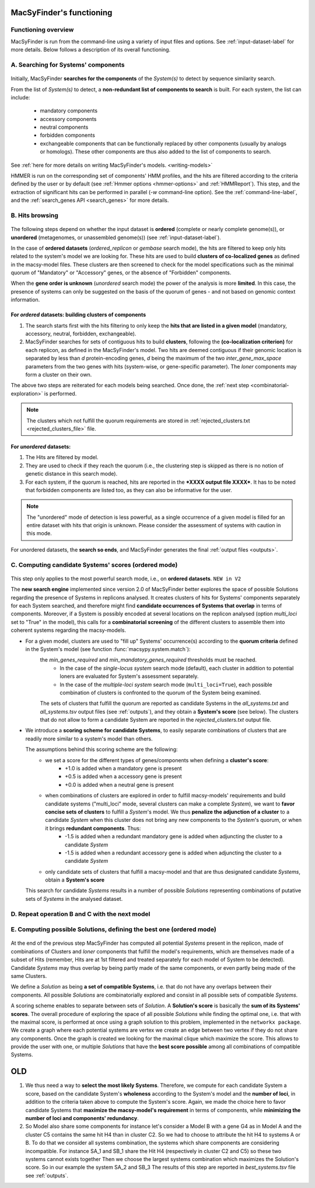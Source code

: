 .. MacSyFinder - Detection of macromolecular systems in protein datasets
    using systems modelling and similarity search.            
    Authors: Sophie Abby, Bertrand Néron                                 
    Copyright © 2014-2020 Institut Pasteur (Paris) and CNRS.
    See the COPYRIGHT file for details                                    
    MacsyFinder is distributed under the terms of the GNU General Public License (GPLv3). 
    See the COPYING file for details.  
    
.. _functioning:


MacSyFinder's functioning
=========================

********************
Functioning overview
********************

.. A. MacSyFinder is run from the command-line using a variety of input files and options.
   See :ref:`input-dataset-label` for more details.

.. B. Depending on the input dataset type ("ordered" or "unordered"),
   the hits detected are processed using their contiguity or not.
   More details are provided in the :ref:`section below<system_assessment>`


MacSyFinder is run from the command-line using a variety of input files and options.
See :ref:`input-dataset-label` for more details. Below follows a description of its overall functioning. 


************************************
A. Searching for Systems' components
************************************

   .. image:: ../_static/msf_functionning_step1.svg
     :height: 500px
     :align: left

Initially, MacSyFinder **searches for the components** of the `System(s)` to detect by sequence similarity search.

From the list of `System(s)` to detect, a **non-redundant list of components to search** is built.
For each system, the list can include:

    - mandatory components
    - accessory components
    - neutral components
    - forbidden components
    - exchangeable components that can be functionally replaced by other components (usually by analogs or homologs).
      These other components are thus also added to the list of components to search.


See :ref:`here for more details on writing MacSyFinder's models. <writing-models>`

HMMER is run on the corresponding set of components' HMM profiles, and the hits are filtered according to the criteria defined
by the user or by default (see :ref:`Hmmer options <hmmer-options>` and :ref:`HMMReport`).
This step, and the extraction of significant hits can be performed in parallel (`-w` command-line option).
See the :ref:`command-line-label`, and the :ref:`search_genes API <search_genes>` for more details.

.. _system_assessment:

****************
B. Hits browsing
****************

   .. image:: ../_static/msf_functionning_step2.svg
     :height: 500px
     :align: left

The following steps depend on whether the input dataset is **ordered** (complete or nearly complete genome(s)),
or **unordered**  (metagenomes, or unassembled genome(s)) (see :ref:`input-dataset-label`).

In the case of **ordered datasets** (`ordered_replicon` or `gembase` search mode),
the hits are filtered to keep only hits related to the system's model we are looking for.
These hits are used to build **clusters of co-localized genes** as defined in the macsy-model files.
These clusters are then screened to check for the model specifications such as the minimal quorum of
"Mandatory" or "Accessory" genes, or the absence of "Forbidden" components.

When the **gene order is unknown** (`unordered` search mode) the power of the analysis is more **limited**.
In this case, the presence of systems can only be suggested on the basis of
the quorum of genes - and not based on genomic context information. 

.. _note:
    The `neutral` components are used to build clusters of co-localized genes.
    They do not play any role in components' quorum assessment.


For *ordered* datasets: building clusters of components
-------------------------------------------------------

1. The search starts first with the hits filtering to only keep the **hits that are listed in a given model** (mandatory, accessory, neutral,
   forbidden, exchangeable).

2.  MacSyFinder searches for sets of contiguous hits to build **clusters**, following the 
    **(co-localization criterion)** for each replicon, as defined in the MacSyFinder's model.
    Two hits are deemed contiguous if their genomic location is separated by less than *d* protein-encoding genes, *d*
    being the maximum of the two `inter_gene_max_space` parameters 
    from the two genes with hits (system-wise, or gene-specific parameter).
    The `loner` components may form a cluster on their own.

   
The above two steps are reiterated for each models being searched. Once done, the :ref:`next step <combinatorial-exploration>` is performed.

.. note::
    The clusters which not fulfill the quorum requirements are stored in :ref:`rejected_clusters.txt <rejected_clusters_file>` file.


For *unordered* datasets: 
-------------------------

1. The Hits are filtered by model.
2. They are used to check if they reach the quorum (i.e., the clustering step is skipped as there is no notion of genetic distance in this search mode).
3. For each system, if the quorum is reached, hits are reported in the ***XXXX output file XXXX***.
   It has to be noted that forbidden components are listed too, as they can also be informative for the user.

.. note::
    The "unordered" mode of detection is less powerful, as a single occurrence of a given model is filled for
    an entire dataset with hits that origin is unknown. Please consider the assessment of systems with caution in this mode.

For unordered datasets, the **search so ends**, and MacSyFinder generates the final :ref:`output files <outputs>`. 


.. _combinatorial-exploration:


*****************************************************
C. Computing candidate Systems' scores (ordered mode)
*****************************************************

   .. image:: ../_static/msf_functionning_step3.svg
     :height: 500px
     :align: left

This step only applies to the most powerful search mode, i.e., on **ordered datasets**. ``NEW in V2``

The **new search engine** implemented since version 2.0 of MacSyFinder better explores the space of possible Solutions regarding the presence of Systems in replicons analysed. 
It creates clusters of hits for Systems' components separately for each System searched, and therefore might find **candidate occurrences of Systems that overlap** in terms of components. 
Moreover, if a System is possibly encoded at several locations on the replicon analysed (option `multi_loci` set to "True" in the model),
this calls for a **combinatorial screening** of the different clusters to assemble them into coherent systems regarding the macsy-models.

* For a given model, clusters are used to "fill up" Systems' occurrence(s) according to the **quorum criteria** defined in the System's model (see function :func:`macsypy.system.match`):
   the `min_genes_required` and `min_mandatory_genes_required` thresholds must be reached.  
      * In the case of the `single-locus system` search mode (default), each cluster in addition to potential loners are evaluated for System's assessment separately.  
      * In the case of the `multiple-loci system` search mode (``multi_loci=True``), each possible combination of clusters is confronted to the quorum of the System being examined.

   The sets of clusters that fulfill the quorum are reported as candidate Systems in the `all_systems.txt` and `all_systems.tsv` output files (see :ref:`outputs`),
   and they obtain a **System's score** (see below).
   The clusters that do not allow to form a candidate System are reported in the `rejected_clusters.txt` output file.
   

*  We introduce a **scoring scheme for candidate Systems**, to easily separate combinations of clusters that are readily more similar to a system's model than others.  

   The assumptions behind this scoring scheme are the following:
	* we set a score for the different types of genes/components when defining a **cluster's score**:
		- +1.0 is added when a mandatory gene is present 
		- +0.5 is added when a accessory gene is present 
		- +0.0 is added when a neutral gene is present 
		
	* when combinations of clusters are explored in order to fulfill macsy-models' requirements and build candidate systems ("multi_loci" mode, several clusters can make a complete `System`), we want to **favor concise sets of clusters** to fulfill a `System`'s model. We thus **penalize the adjunction of a cluster** to a candidate `System` when this cluster does not bring any new components to the `System`'s quorum, or when it brings **redundant components**. Thus:
		- -1.5 is added when a redundant mandatory gene is added when adjuncting the cluster to a candidate `System`
		- -1.5 is added when a redundant accessory gene is added when adjuncting the cluster to a candidate `System`

	* only candidate sets of clusters that fulfill a macsy-model and that are thus designated candidate `Systems`, obtain a **System's score**

   This search for candidate `Systems` results in a number of possible `Solutions` representing combinations of putative sets of `Systems` in the analysed dataset. 

*********************************************************************
D. Repeat operation B and C with the next model
*********************************************************************

.. image:: ../_static/msf_functionning_step4.svg
     :height: 500px
     :align: left

*********************************************************************
E. Computing possible Solutions, defining the best one (ordered mode)
*********************************************************************

   .. image:: ../_static/msf_functionning_step5.svg
     :height: 500px
     :align: left

At the end of the previous step MacSyFinder has computed all potential `Systems` present in the replicon,
made of combinations of Clusters and `loner` components that fulfill the model's requirements,
which are themselves made of a subset of Hits (remember, Hits are at 1st filtered and treated separately for each model of System to be detected).
Candidate `Systems` may thus overlap by being partly made of the same components, or even partly being made of the same Clusters.

We define a `Solution` as being **a set of compatible Systems**, i.e. that do not have any overlaps between their components.
All possible `Solutions` are combinatorially explored and consist in all possible sets of compatible `Systems`. 

A scoring scheme enables to separate between sets of `Solution`. A **Solution's score** is basically the **sum of its Systems' scores**.  
The overall procedure of exploring the space of all possible `Solutions` while finding the optimal one,
i.e. that with the maximal score, is performed at once using a graph solution to this problem, implemented in the ``networkx package``.
We create a graph where each potential systems are vertex we create an edge between two vertex if they do not share any components.
Once the graph is created we looking for the maximal clique which maximize the score.
This allows to provide the user with one, or multiple `Solutions` that have the **best score possible** among all combinations of compatible Systems. 



OLD
===

1. We thus need a way to **select the most likely Systems**. Therefore, we compute for each candidate System
   a score, based on the candidate System's **wholeness** according to the System's model and the **number of loci**, in addition to the criteria taken above to compute the System's score. 
   Again, we made the choice here to favor candidate Systems that **maximize the macsy-model's requirement** in terms of components, while **minimizing the number of loci and components' redundancy**. 


2. So Model also share some components for instance let's consider a Model B with a gene G4 as in Model A
   and the cluster C5 contains the same hit H4 than in cluster C2.
   So we had to choose to attribute the hit H4 to systems A or B.
   To do that we consider all systems combination, the systems which share components are considering incompatible.
   For instance SA_1 and SB_1 share the Hit H4 (respectively in cluster C2 and C5) so these two systems cannot exists together
   Then we choose the largest systems combination which maximizes the Solution's score.
   So in our example the system SA_2 and SB_3
   The results of this step are reported in `best_systems.tsv` file see :ref:`outputs`.


